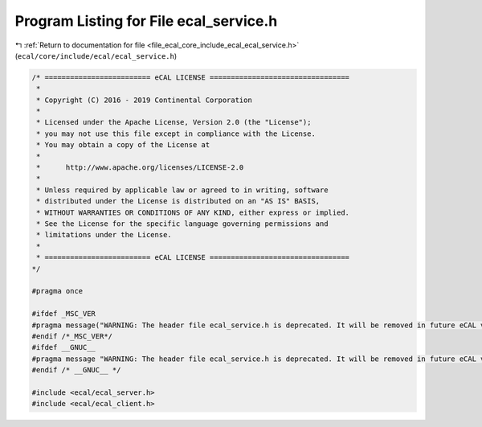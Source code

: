 
.. _program_listing_file_ecal_core_include_ecal_ecal_service.h:

Program Listing for File ecal_service.h
=======================================

|exhale_lsh| :ref:`Return to documentation for file <file_ecal_core_include_ecal_ecal_service.h>` (``ecal/core/include/ecal/ecal_service.h``)

.. |exhale_lsh| unicode:: U+021B0 .. UPWARDS ARROW WITH TIP LEFTWARDS

.. code-block:: cpp

   /* ========================= eCAL LICENSE =================================
    *
    * Copyright (C) 2016 - 2019 Continental Corporation
    *
    * Licensed under the Apache License, Version 2.0 (the "License");
    * you may not use this file except in compliance with the License.
    * You may obtain a copy of the License at
    * 
    *      http://www.apache.org/licenses/LICENSE-2.0
    * 
    * Unless required by applicable law or agreed to in writing, software
    * distributed under the License is distributed on an "AS IS" BASIS,
    * WITHOUT WARRANTIES OR CONDITIONS OF ANY KIND, either express or implied.
    * See the License for the specific language governing permissions and
    * limitations under the License.
    *
    * ========================= eCAL LICENSE =================================
   */
   
   #pragma once
   
   #ifdef _MSC_VER
   #pragma message("WARNING: The header file ecal_service.h is deprecated. It will be removed in future eCAL versions. Please include <ecal/ecal_server.h> and / or <ecal/ecal_client.h> instead")
   #endif /*_MSC_VER*/
   #ifdef __GNUC__
   #pragma message "WARNING: The header file ecal_service.h is deprecated. It will be removed in future eCAL versions. Please include <ecal/ecal_server.h> and / or <ecal/ecal_client.h> instead"
   #endif /* __GNUC__ */
   
   #include <ecal/ecal_server.h>
   #include <ecal/ecal_client.h>
